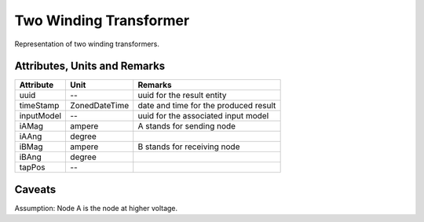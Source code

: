 .. _transformer2W_result:

Two Winding Transformer
-----------------------
Representation of two winding transformers.

Attributes, Units and Remarks
^^^^^^^^^^^^^^^^^^^^^^^^^^^^^

+---------------+----------------+----------------------------------------------------------+
| Attribute     | Unit           | Remarks                                                  |
+===============+================+==========================================================+
| uuid          | --             |   uuid for the result entity                             |
+---------------+----------------+----------------------------------------------------------+
| timeStamp     | ZonedDateTime  |   date and time for the produced result                  |
+---------------+----------------+----------------------------------------------------------+
| inputModel    | --             |   uuid for the associated input model                    |
+---------------+----------------+----------------------------------------------------------+
| iAMag         | ampere         |   A stands for sending node                              |
+---------------+----------------+----------------------------------------------------------+
| iAAng         | degree         |                                                          |
+---------------+----------------+----------------------------------------------------------+
| iBMag         | ampere         |   B stands for receiving node                            |
+---------------+----------------+----------------------------------------------------------+
| iBAng         | degree         |                                                          |
+---------------+----------------+----------------------------------------------------------+
| tapPos        | --             |                                                          |
+---------------+----------------+----------------------------------------------------------+

Caveats
^^^^^^^
Assumption: Node A is the node at higher voltage.
